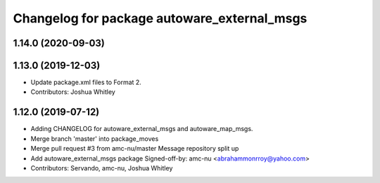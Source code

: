 ^^^^^^^^^^^^^^^^^^^^^^^^^^^^^^^^^^^^^^^^^^^^
Changelog for package autoware_external_msgs
^^^^^^^^^^^^^^^^^^^^^^^^^^^^^^^^^^^^^^^^^^^^

1.14.0 (2020-09-03)
-------------------

1.13.0 (2019-12-03)
-------------------
* Update package.xml files to Format 2.
* Contributors: Joshua Whitley

1.12.0 (2019-07-12)
-------------------
* Adding CHANGELOG for autoware_external_msgs and autoware_map_msgs.
* Merge branch 'master' into package_moves
* Merge pull request #3 from amc-nu/master
  Message repository split up
* Add autoware_external_msgs package
  Signed-off-by: amc-nu <abrahammonrroy@yahoo.com>
* Contributors: Servando, amc-nu, Joshua Whitley
